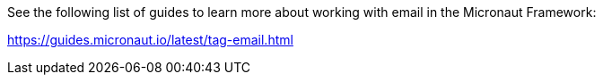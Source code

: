 See the following list of guides to learn more about working with email in the Micronaut Framework:

https://guides.micronaut.io/latest/tag-email.html
